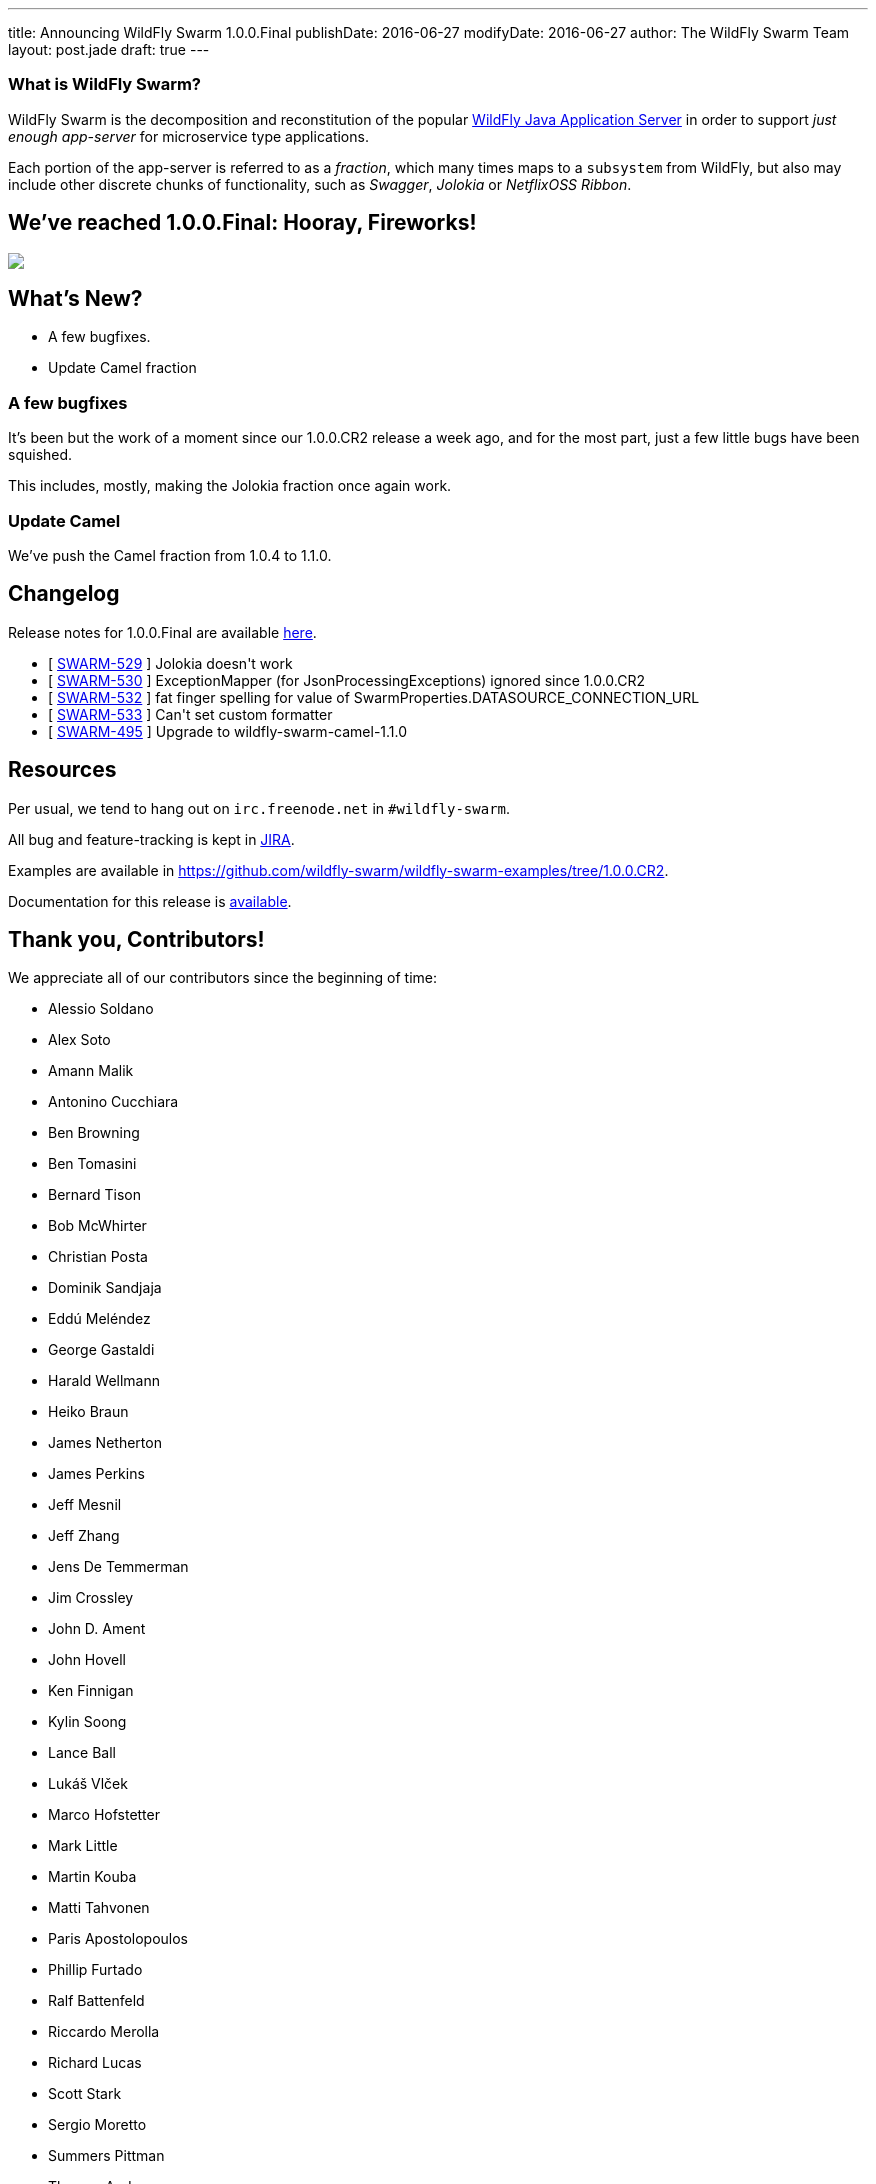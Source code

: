---
title: Announcing WildFly Swarm 1.0.0.Final
publishDate: 2016-06-27
modifyDate: 2016-06-27
author: The WildFly Swarm Team
layout: post.jade
draft: true
---

=== What is WildFly Swarm?

WildFly Swarm is the decomposition and reconstitution of the popular
http://www.wildfly.org[WildFly Java Application Server] in order to support _just enough app-server_
for microservice type applications.

Each portion of the app-server is referred to as a _fraction_, which many times
maps to a `subsystem` from WildFly, but also may include other discrete chunks
of functionality, such as _Swagger_, _Jolokia_ or _NetflixOSS Ribbon_.

== We've reached 1.0.0.Final: Hooray, Fireworks!
++++
<img src="http://www.netanimations.net/4th-of-july-flag-fireworks-animation.gif"/>
++++

== What's New?

* A few bugfixes.
* Update Camel fraction

++++
<!-- more -->
++++

=== A few bugfixes

It's been but the work of a moment since our 1.0.0.CR2 release a week ago,
and for the most part, just a few little bugs have been squished.

This includes, mostly, making the Jolokia fraction once again work.

=== Update Camel

We've push the Camel fraction from 1.0.4 to 1.1.0.

== Changelog

Release notes for 1.0.0.Final are available https://issues.jboss.org/secure/ConfigureReport.jspa?versions=12330910&versions=12330857&versions=12330936&versions=12330915&sections=all&style=html&selectedProjectId=12317020&reportKey=org.jboss.labs.jira.plugin.release-notes-report-plugin%3Areleasenotes&Next=Next[here].

++++
<ul>
  <li>[ <a href="https://issues.jboss.org/browse/SWARM-529">SWARM-529</a> ] Jolokia doesn't work</li>
  <li>[ <a href="https://issues.jboss.org/browse/SWARM-530">SWARM-530</a> ] ExceptionMapper (for JsonProcessingExceptions) ignored since 1.0.0.CR2</li>
  <li>[ <a href="https://issues.jboss.org/browse/SWARM-532">SWARM-532</a> ] fat finger spelling for value of SwarmProperties.DATASOURCE_CONNECTION_URL</li>
  <li>[ <a href="https://issues.jboss.org/browse/SWARM-533">SWARM-533</a> ] Can't set custom formatter </li>
  <li>[ <a href="https://issues.jboss.org/browse/SWARM-495">SWARM-495</a> ] Upgrade to wildfly-swarm-camel-1.1.0</li>
</ul>
++++

== Resources

Per usual, we tend to hang out on `irc.freenode.net` in `#wildfly-swarm`.

All bug and feature-tracking is kept in http://issues.jboss.org/browse/SWARM[JIRA].

Examples are available in https://github.com/wildfly-swarm/wildfly-swarm-examples/tree/1.0.0.CR2.

Documentation for this release is http://wildfly-swarm.io/documentation/1-0-0-CR2[available].

== Thank you, Contributors!

We appreciate all of our contributors since the beginning of time:

- Alessio Soldano
- Alex Soto
- Amann Malik
- Antonino Cucchiara
- Ben Browning
- Ben Tomasini
- Bernard Tison
- Bob McWhirter
- Christian Posta
- Dominik Sandjaja
- Eddú Meléndez
- George Gastaldi
- Harald Wellmann
- Heiko Braun
- James Netherton
- James Perkins
- Jeff Mesnil
- Jeff Zhang
- Jens De Temmerman
- Jim Crossley
- John D. Ament
- John Hovell
- Ken Finnigan
- Kylin Soong
- Lance Ball
- Lukáš Vlček
- Marco Hofstetter
- Mark Little
- Martin Kouba
- Matti Tahvonen
- Paris Apostolopoulos
- Phillip Furtado
- Ralf Battenfeld
- Riccardo Merolla
- Richard Lucas
- Scott Stark
- Sergio Moretto
- Summers Pittman
- Thomas Andersen
- Thomas Diesler
- Thomas Meyer
- Toby Crawley
- Tomas Remes
- William Antônio Siqueira
- Yoshimasa Tanabe
- Arun Gupta
- Helio Frota
- Yoshimasa Tanabe
- John Clingan
- Philippe Fichet
- Sassko
- Thomas Andersen
